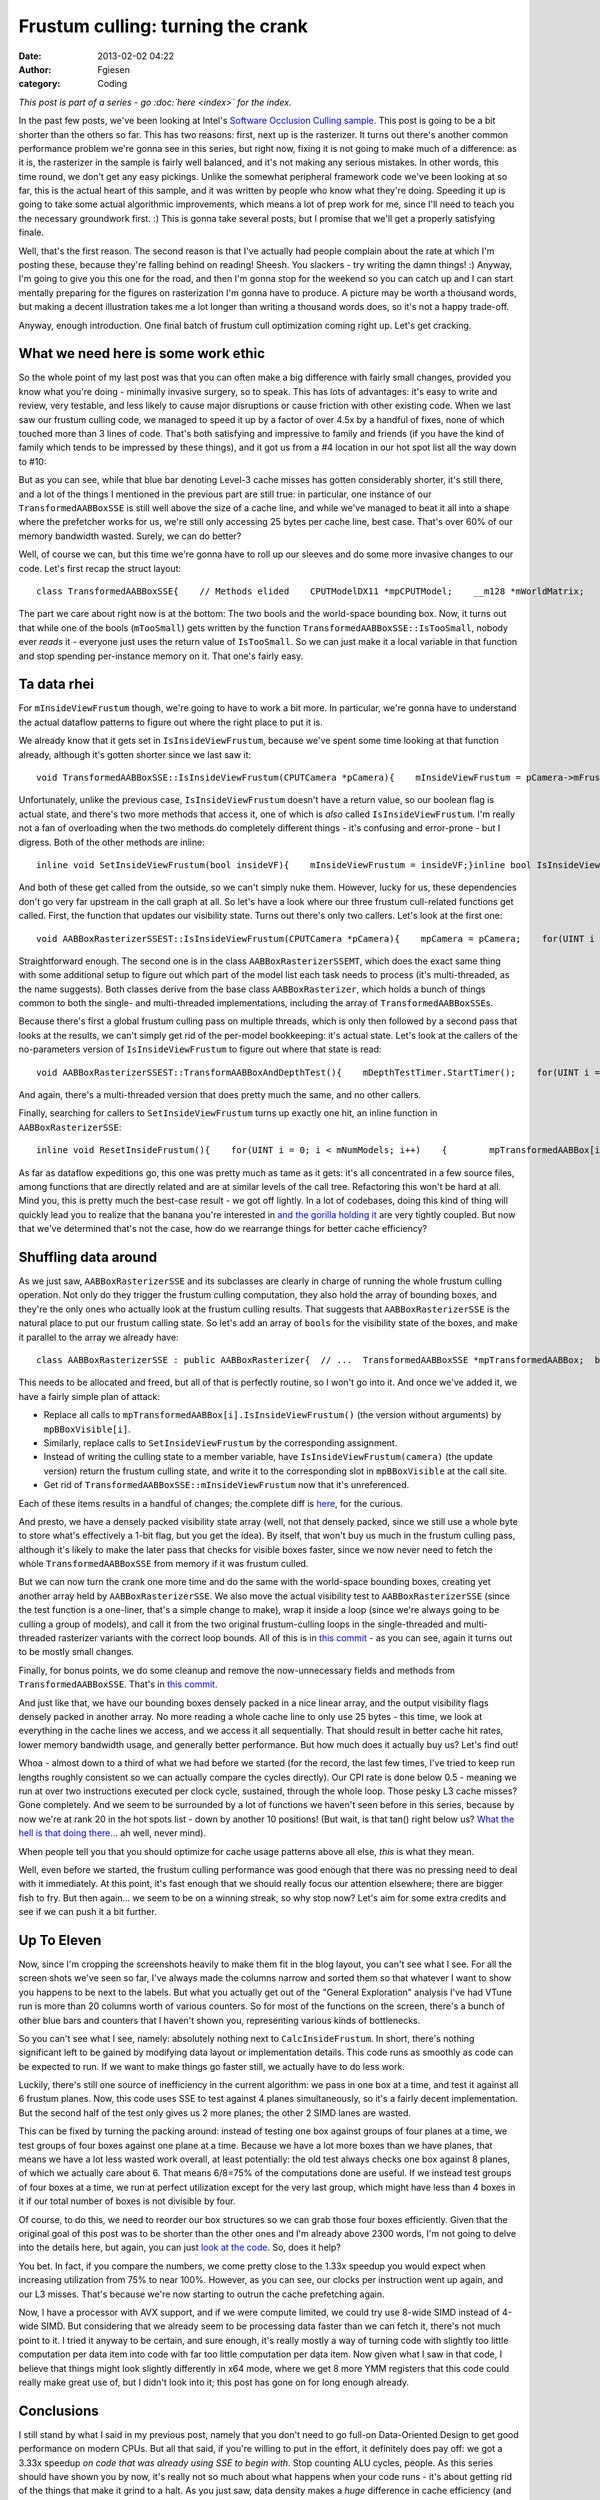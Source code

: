 Frustum culling: turning the crank
##################################
:date: 2013-02-02 04:22
:author: Fgiesen
:category: Coding

*This post is part of a series - go :doc:`here <index>` for the index.*

In the past few posts, we've been looking at Intel's `Software Occlusion
Culling sample`_. This post is going to be a bit shorter than the others
so far. This has two reasons: first, next up is the rasterizer. It turns
out there's another common performance problem we're gonna see in this
series, but right now, fixing it is not going to make much of a
difference: as it is, the rasterizer in the sample is fairly well
balanced, and it's not making any serious mistakes. In other words, this
time round, we don't get any easy pickings. Unlike the somewhat
peripheral framework code we've been looking at so far, this is the
actual heart of this sample, and it was written by people who know what
they're doing. Speeding it up is going to take some actual algorithmic
improvements, which means a lot of prep work for me, since I'll need to
teach you the necessary groundwork first. :) This is gonna take several
posts, but I promise that we'll get a properly satisfying finale.

Well, that's the first reason. The second reason is that I've actually
had people complain about the rate at which I'm posting these, because
they're falling behind on reading! Sheesh. You slackers - try writing
the damn things! :) Anyway, I'm going to give you this one for the road,
and then I'm gonna stop for the weekend so you can catch up and I can
start mentally preparing for the figures on rasterization I'm gonna have
to produce. A picture may be worth a thousand words, but making a decent
illustration takes me a lot longer than writing a thousand words does,
so it's not a happy trade-off.

Anyway, enough introduction. One final batch of frustum cull
optimization coming right up. Let's get cracking.

What we need here is some work ethic
~~~~~~~~~~~~~~~~~~~~~~~~~~~~~~~~~~~~

So the whole point of my last post was that you can often make a big
difference with fairly small changes, provided you know what you're
doing - minimally invasive surgery, so to speak. This has lots of
advantages: it's easy to write and review, very testable, and less
likely to cause major disruptions or cause friction with other existing
code. When we last saw our frustum culling code, we managed to speed it
up by a factor of over 4.5x by a handful of fixes, none of which touched
more than 3 lines of code. That's both satisfying and impressive to
family and friends (if you have the kind of family which tends to be
impressed by these things), and it got us from a #4 location in our hot
spot list all the way down to #10:

|Hotspots with improved data density|

But as you can see, while that blue bar denoting Level-3 cache misses
has gotten considerably shorter, it's still there, and a lot of the
things I mentioned in the previous part are still true: in particular,
one instance of our ``TransformedAABBoxSSE`` is still well above the
size of a cache line, and while we've managed to beat it all into a
shape where the prefetcher works for us, we're still only accessing 25
bytes per cache line, best case. That's over 60% of our memory bandwidth
wasted. Surely, we can do better?

Well, of course we can, but this time we're gonna have to roll up our
sleeves and do some more invasive changes to our code. Let's first recap
the struct layout:

::

    class TransformedAABBoxSSE{    // Methods elided    CPUTModelDX11 *mpCPUTModel;    __m128 *mWorldMatrix;    __m128 *mpBBVertexList;    __m128 *mpXformedPos;    __m128 *mCumulativeMatrix;     bool   *mVisible;    float   mOccludeeSizeThreshold;    __m128 *mViewPortMatrix;     float3 mBBCenter;    float3 mBBHalf;    bool   mInsideViewFrustum;    bool   mTooSmall;    float3 mBBCenterWS;    float3 mBBHalfWS;};

The part we care about right now is at the bottom: The two bools and the
world-space bounding box. Now, it turns out that while one of the bools
(``mTooSmall``) gets written by the function
``TransformedAABBoxSSE::IsTooSmall``, nobody ever *reads* it - everyone
just uses the return value of ``IsTooSmall``. So we can just make it a
local variable in that function and stop spending per-instance memory on
it. That one's fairly easy.

Ta data rhei
~~~~~~~~~~~~

For ``mInsideViewFrustum`` though, we're going to have to work a bit
more. In particular, we're gonna have to understand the actual dataflow
patterns to figure out where the right place to put it is.

We already know that it gets set in ``IsInsideViewFrustum``, because
we've spent some time looking at that function already, although it's
gotten shorter since we last saw it:

::

    void TransformedAABBoxSSE::IsInsideViewFrustum(CPUTCamera *pCamera){    mInsideViewFrustum = pCamera->mFrustum.IsVisible(mBBCenterWS,        mBBHalfWS);}

Unfortunately, unlike the previous case, ``IsInsideViewFrustum`` doesn't
have a return value, so our boolean flag is actual state, and there's
two more methods that access it, one of which is *also* called
``IsInsideViewFrustum``. I'm really not a fan of overloading when the
two methods do completely different things - it's confusing and
error-prone - but I digress. Both of the other methods are inline:

::

    inline void SetInsideViewFrustum(bool insideVF){    mInsideViewFrustum = insideVF;}inline bool IsInsideViewFrustum(){    return mInsideViewFrustum;}

And both of these get called from the outside, so we can't simply nuke
them. However, lucky for us, these dependencies don't go very far
upstream in the call graph at all. So let's have a look where our three
frustum cull-related functions get called. First, the function that
updates our visibility state. Turns out there's only two callers. Let's
look at the first one:

::

    void AABBoxRasterizerSSEST::IsInsideViewFrustum(CPUTCamera *pCamera){    mpCamera = pCamera;    for(UINT i = 0; i < mNumModels; i++)    {        mpTransformedAABBox[i].IsInsideViewFrustum(mpCamera);    }}

Straightforward enough. The second one is in the class
``AABBoxRasterizerSSEMT``, which does the exact same thing with some
additional setup to figure out which part of the model list each task
needs to process (it's multi-threaded, as the name suggests). Both
classes derive from the base class ``AABBoxRasterizer``, which holds a
bunch of things common to both the single- and multi-threaded
implementations, including the array of ``TransformedAABBoxSSE``\ s.

Because there's first a global frustum culling pass on multiple threads,
which is only then followed by a second pass that looks at the results,
we can't simply get rid of the per-model bookkeeping: it's actual state.
Let's look at the callers of the no-parameters version of
``IsInsideViewFrustum`` to figure out where that state is read:

::

    void AABBoxRasterizerSSEST::TransformAABBoxAndDepthTest(){    mDepthTestTimer.StartTimer();    for(UINT i = 0; i < mNumModels; i++)    {        mpVisible[i] = false;        mpTransformedAABBox[i].SetVisible(&mpVisible[i]);          if(mpTransformedAABBox[i].IsInsideViewFrustum() &&           !mpTransformedAABBox[i].IsTooSmall(               mViewMatrix, mProjMatrix, mpCamera))        {            mpTransformedAABBox[i].TransformAABBox();            mpTransformedAABBox[i].RasterizeAndDepthTestAABBox(                mpRenderTargetPixels);        }         }    mDepthTestTime[mTimeCounter++] = mDepthTestTimer.StopTimer();    mTimeCounter = mTimeCounter >= AVG_COUNTER ? 0 : mTimeCounter;}

And again, there's a multi-threaded version that does pretty much the
same, and no other callers.

Finally, searching for callers to ``SetInsideViewFrustum`` turns up
exactly one hit, an inline function in ``AABBoxRasterizerSSE``:

::

    inline void ResetInsideFrustum(){    for(UINT i = 0; i < mNumModels; i++)    {        mpTransformedAABBox[i].SetInsideViewFrustum(true);    }}

As far as dataflow expeditions go, this one was pretty much as tame as
it gets: it's all concentrated in a few source files, among functions
that are directly related and are at similar levels of the call tree.
Refactoring this won't be hard at all. Mind you, this is pretty much the
best-case result - we got off lightly. In a lot of codebases, doing this
kind of thing will quickly lead you to realize that the banana you're
interested in `and the gorilla holding it`_ are very tightly coupled.
But now that we've determined that's not the case, how do we rearrange
things for better cache efficiency?

Shuffling data around
~~~~~~~~~~~~~~~~~~~~~

As we just saw, ``AABBoxRasterizerSSE`` and its subclasses are clearly
in charge of running the whole frustum culling operation. Not only do
they trigger the frustum culling computation, they also hold the array
of bounding boxes, and they're the only ones who actually look at the
frustum culling results. That suggests that ``AABBoxRasterizerSSE`` is
the natural place to put our frustum calling state. So let's add an
array of ``bool``\ s for the visibility state of the boxes, and make it
parallel to the array we already have:

::

    class AABBoxRasterizerSSE : public AABBoxRasterizer{  // ...  TransformedAABBoxSSE *mpTransformedAABBox;  bool *mpBBoxVisible; // <--- this is new  // ...};

This needs to be allocated and freed, but all of that is perfectly
routine, so I won't go into it. And once we've added it, we have a
fairly simple plan of attack:

-  Replace all calls to ``mpTransformedAABBox[i].IsInsideViewFrustum()``
   (the version without arguments) by ``mpBBoxVisible[i]``.
-  Similarly, replace calls to ``SetInsideViewFrustum`` by the
   corresponding assignment.
-  Instead of writing the culling state to a member variable, have
   ``IsInsideViewFrustum(camera)`` (the update version) return the
   frustum culling state, and write it to the corresponding slot in
   ``mpBBoxVisible`` at the call site.
-  Get rid of ``TransformedAABBoxSSE::mInsideViewFrustum`` now that it's
   unreferenced.

Each of these items results in a handful of changes; the complete diff
is
`here <https://github.com/rygorous/intel_occlusion_cull/commit/28e18336b1ae054e5afca0f03bcc8039163ed2de>`__,
for the curious.

And presto, we have a densely packed visibility state array (well, not
that densely packed, since we still use a whole byte to store what's
effectively a 1-bit flag, but you get the idea). By itself, that won't
buy us much in the frustum culling pass, although it's likely to make
the later pass that checks for visible boxes faster, since we now never
need to fetch the whole ``TransformedAABBoxSSE`` from memory if it was
frustum culled.

But we can now turn the crank one more time and do the same with the
world-space bounding boxes, creating yet another array held by
``AABBoxRasterizerSSE``. We also move the actual visibility test to
``AABBoxRasterizerSSE`` (since the test function is a one-liner, that's
a simple change to make), wrap it inside a loop (since we're always
going to be culling a group of models), and call it from the two
original frustum-culling loops in the single-threaded and multi-threaded
rasterizer variants with the correct loop bounds. All of this is in
`this commit`_ - as you can see, again it turns out to be mostly small
changes.

Finally, for bonus points, we do some cleanup and remove the
now-unnecessary fields and methods from ``TransformedAABBoxSSE``. That's
in `this
commit <https://github.com/rygorous/intel_occlusion_cull/commit/0a82ba4330afb718836a4667d154a6f943f12e65>`__.

And just like that, we have our bounding boxes densely packed in a nice
linear array, and the output visibility flags densely packed in another
array. No more reading a whole cache line to only use 25 bytes - this
time, we look at everything in the cache lines we access, and we access
it all sequentially. That should result in better cache hit rates, lower
memory bandwidth usage, and generally better performance. But how much
does it actually buy us? Let's find out!

|Frustum culling, densely packed|

Whoa - almost down to a third of what we had before we started (for the
record, the last few times, I've tried to keep run lengths roughly
consistent so we can actually compare the cycles directly). Our CPI rate
is done below 0.5 - meaning we run at over two instructions executed per
clock cycle, sustained, through the whole loop. Those pesky L3 cache
misses? Gone completely. And we seem to be surrounded by a lot of
functions we haven't seen before in this series, because by now we're at
rank 20 in the hot spots list - down by another 10 positions! (But wait,
is that tan() right below us? `What the hell is that doing there...`_ ah
well, never mind).

When people tell you that you should optimize for cache usage patterns
above all else, *this* is what they mean.

Well, even before we started, the frustum culling performance was good
enough that there was no pressing need to deal with it immediately. At
this point, it's fast enough that we should really focus our attention
elsewhere; there are bigger fish to fry. But then again... we seem to be
on a winning streak, so why stop now? Let's aim for some extra credits
and see if we can push it a bit further.

Up To Eleven
~~~~~~~~~~~~

Now, since I'm cropping the screenshots heavily to make them fit in the
blog layout, you can't see what I see. For all the screen shots we've
seen so far, I've always made the columns narrow and sorted them so that
whatever I want to show you happens to be next to the labels. But what
you actually get out of the "General Exploration" analysis I've had
VTune run is more than 20 columns worth of various counters. So for most
of the functions on the screen, there's a bunch of other blue bars and
counters that I haven't shown you, representing various kinds of
bottlenecks.

So you can't see what I see, namely: absolutely nothing next to
``CalcInsideFrustum``. In short, there's nothing significant left to be
gained by modifying data layout or implementation details. This code
runs as smoothly as code can be expected to run. If we want to make
things go faster still, we actually have to do less work.

Luckily, there's still one source of inefficiency in the current
algorithm: we pass in one box at a time, and test it against all 6
frustum planes. Now, this code uses SSE to test against 4 planes
simultaneously, so it's a fairly decent implementation. But the second
half of the test only gives us 2 more planes; the other 2 SIMD lanes are
wasted.

This can be fixed by turning the packing around: instead of testing one
box against groups of four planes at a time, we test groups of four
boxes against one plane at a time. Because we have a lot more boxes than
we have planes, that means we have a lot less wasted work overall, at
least potentially: the old test always checks one box against 8 planes,
of which we actually care about 6. That means 6/8=75% of the
computations done are useful. If we instead test groups of four boxes at
a time, we run at perfect utilization except for the very last group,
which might have less than 4 boxes in it if our total number of boxes is
not divisible by four.

Of course, to do this, we need to reorder our box structures so we can
grab those four boxes efficiently. Given that the original goal of this
post was to be shorter than the other ones and I'm already above 2300
words, I'm not going to delve into the details here, but again, you can
just `look at the code`_. So, does it help?

|After changing packing scheme|

You bet. In fact, if you compare the numbers, we come pretty close to
the 1.33x speedup you would expect when increasing utilization from 75%
to near 100%. However, as you can see, our clocks per instruction went
up again, and our L3 misses. That's because we're now starting to outrun
the cache prefetching again.

Now, I have a processor with AVX support, and if we were compute
limited, we could try use 8-wide SIMD instead of 4-wide SIMD. But
considering that we already seem to be processing data faster than we
can fetch it, there's not much point to it. I tried it anyway to be
certain, and sure enough, it's really mostly a way of turning code with
slightly too little computation per data item into code with far too
little computation per data item. Now given what I saw in that code, I
believe that things might look slightly differently in x64 mode, where
we get 8 more YMM registers that this code could really make great use
of, but I didn't look into it; this post has gone on for long enough
already.

Conclusions
~~~~~~~~~~~

I still stand by what I said in my previous post, namely that you don't
need to go full-on Data-Oriented Design to get good performance on
modern CPUs. But all that said, if you're willing to put in the effort,
it definitely does pay off: we got a 3.33x speedup *on code that was
already using SSE to begin with*. Stop counting ALU cycles, people. As
this series should have shown you by now, it's really not so much about
what happens when your code runs - it's about getting rid of the things
that make it grind to a halt. As you just saw, data density makes a
*huge* difference in cache efficiency (and hence execution times), and
the widest ALUs in the world won't do you any good if you can't keep
them fed.

And on that note, I'm gonna let this particular pipeline drain over the
weekend so you have some time to let it all settle :). See you next
time!

.. _Software Occlusion Culling sample: http://software.intel.com/en-us/vcsource/samples/software-occlusion-culling
.. _and the gorilla holding it: http://www.johndcook.com/blog/2011/07/19/you-wanted-banana/
.. _this commit: https://github.com/rygorous/intel_occlusion_cull/commit/bd29f465c1f607e9e13a9df37d4fb5351877f66a
.. _What the hell is that doing there...: http://fgiesen.wordpress.com/2010/10/21/finish-your-derivations-please/
.. _look at the code: https://github.com/rygorous/intel_occlusion_cull/commit/34d60ce0fc8d5409784d26b19c210d1f0033da81

.. |Hotspots with improved data density| image:: images/hotspots_data_density.png
   :target: images/hotspots_data_density.png
.. |Frustum culling, densely packed| image:: images/hotspots_frustum_dense.png
   :target: images/hotspots_frustum_dense.png
.. |After changing packing scheme| image:: images/hotspots_packetize.png
   :target: images/hotspots_packetize.png

